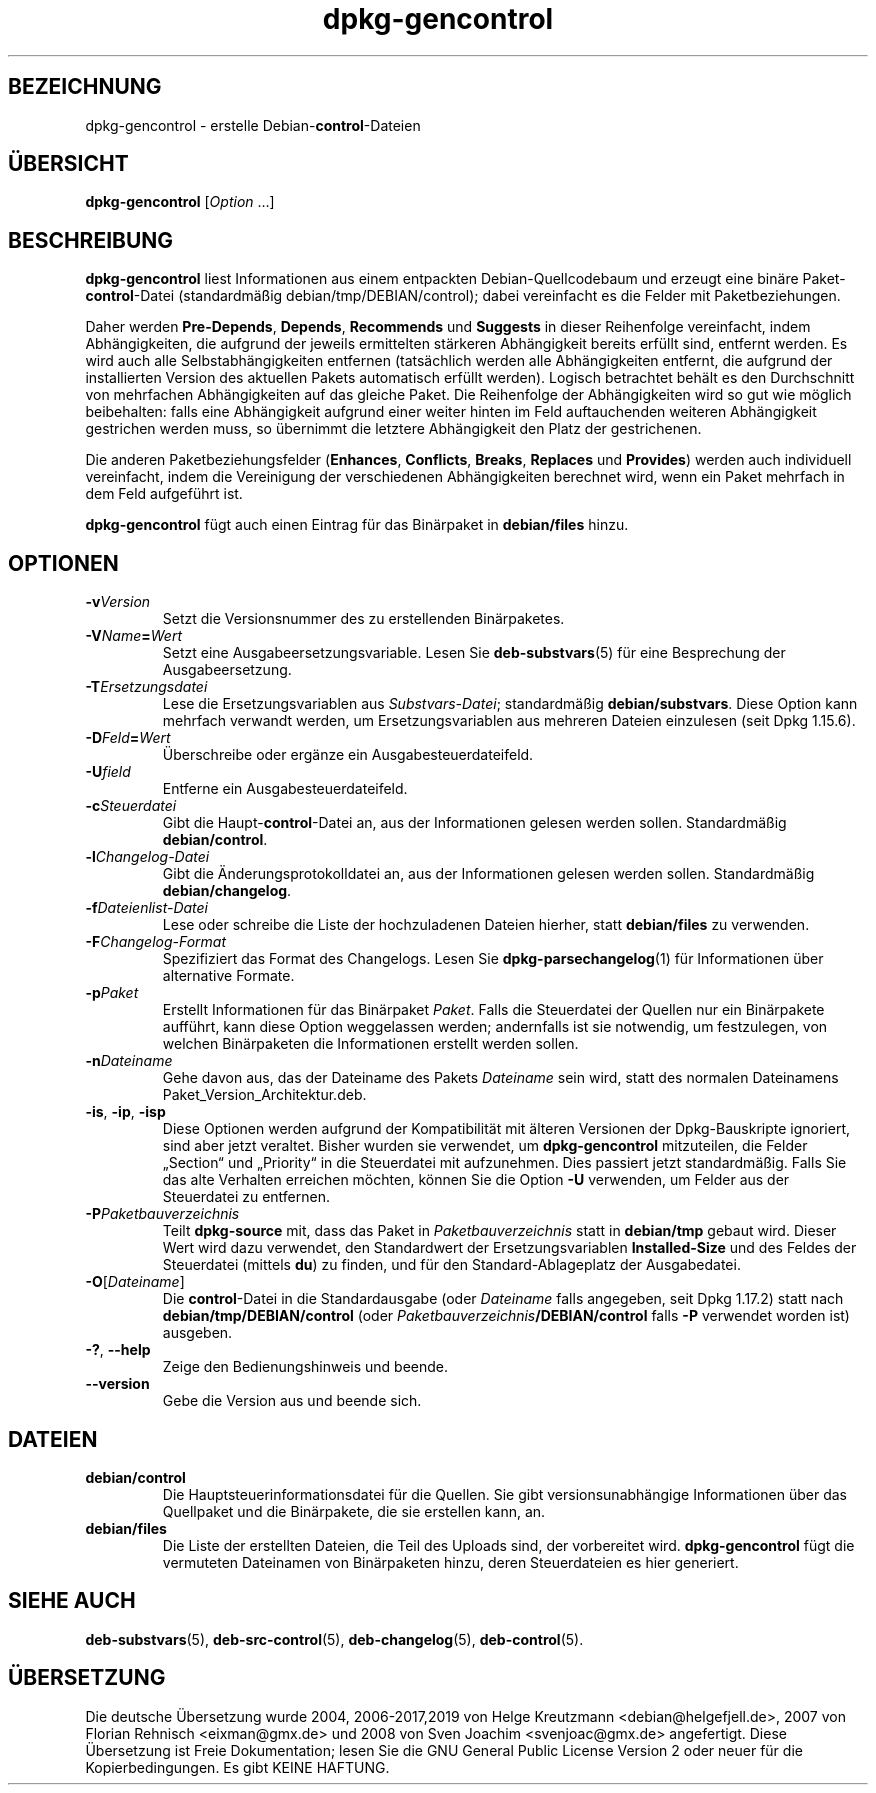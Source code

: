.\" dpkg manual page - dpkg-gencontrol(1)
.\"
.\" Copyright © 1995-1996 Ian Jackson <ijackson@chiark.greenend.org.uk>
.\" Copyright © 2000 Wichert Akkerman <wakkerma@debian.org>
.\" Copyright © 2006, 2012-2013, 2015 Guillem Jover <guillem@debian.org>
.\" Copyright © 2007-2008 Raphaël Hertzog <hertzog@debian.org>
.\"
.\" This is free software; you can redistribute it and/or modify
.\" it under the terms of the GNU General Public License as published by
.\" the Free Software Foundation; either version 2 of the License, or
.\" (at your option) any later version.
.\"
.\" This is distributed in the hope that it will be useful,
.\" but WITHOUT ANY WARRANTY; without even the implied warranty of
.\" MERCHANTABILITY or FITNESS FOR A PARTICULAR PURPOSE.  See the
.\" GNU General Public License for more details.
.\"
.\" You should have received a copy of the GNU General Public License
.\" along with this program.  If not, see <https://www.gnu.org/licenses/>.
.
.\"*******************************************************************
.\"
.\" This file was generated with po4a. Translate the source file.
.\"
.\"*******************************************************************
.TH dpkg\-gencontrol 1 %RELEASE_DATE% %VERSION% dpkg\-Programmsammlung
.nh
.SH BEZEICHNUNG
dpkg\-gencontrol \- erstelle Debian\-\fBcontrol\fP\-Dateien
.
.SH ÜBERSICHT
\fBdpkg\-gencontrol\fP [\fIOption\fP …]
.
.SH BESCHREIBUNG
\fBdpkg\-gencontrol\fP liest Informationen aus einem entpackten
Debian\-Quellcodebaum und erzeugt eine binäre Paket\-\fBcontrol\fP\-Datei
(standardmäßig debian/tmp/DEBIAN/control); dabei vereinfacht es die Felder
mit Paketbeziehungen.
.sp
Daher werden \fBPre\-Depends\fP, \fBDepends\fP, \fBRecommends\fP und \fBSuggests\fP in
dieser Reihenfolge vereinfacht, indem Abhängigkeiten, die aufgrund der
jeweils ermittelten stärkeren Abhängigkeit bereits erfüllt sind, entfernt
werden. Es wird auch alle Selbstabhängigkeiten entfernen (tatsächlich werden
alle Abhängigkeiten entfernt, die aufgrund der installierten Version des
aktuellen Pakets automatisch erfüllt werden). Logisch betrachtet behält es
den Durchschnitt von mehrfachen Abhängigkeiten auf das gleiche Paket. Die
Reihenfolge der Abhängigkeiten wird so gut wie möglich beibehalten: falls
eine Abhängigkeit aufgrund einer weiter hinten im Feld auftauchenden
weiteren Abhängigkeit gestrichen werden muss, so übernimmt die letztere
Abhängigkeit den Platz der gestrichenen.
.sp
Die anderen Paketbeziehungsfelder (\fBEnhances\fP, \fBConflicts\fP, \fBBreaks\fP,
\fBReplaces\fP und \fBProvides\fP) werden auch individuell vereinfacht, indem die
Vereinigung der verschiedenen Abhängigkeiten berechnet wird, wenn ein Paket
mehrfach in dem Feld aufgeführt ist.
.sp
\fBdpkg\-gencontrol\fP fügt auch einen Eintrag für das Binärpaket in
\fBdebian/files\fP hinzu.
.
.SH OPTIONEN
.TP 
\fB\-v\fP\fIVersion\fP
Setzt die Versionsnummer des zu erstellenden Binärpaketes.
.TP 
\fB\-V\fP\fIName\fP\fB=\fP\fIWert\fP
Setzt eine Ausgabeersetzungsvariable. Lesen Sie \fBdeb\-substvars\fP(5) für eine
Besprechung der Ausgabeersetzung.
.TP 
\fB\-T\fP\fIErsetzungsdatei\fP
Lese die Ersetzungsvariablen aus \fISubstvars\-Datei\fP; standardmäßig
\fBdebian/substvars\fP. Diese Option kann mehrfach verwandt werden, um
Ersetzungsvariablen aus mehreren Dateien einzulesen (seit Dpkg 1.15.6).
.TP 
\fB\-D\fP\fIFeld\fP\fB=\fP\fIWert\fP
Überschreibe oder ergänze ein Ausgabesteuerdateifeld.
.TP 
\fB\-U\fP\fIfield\fP
Entferne ein Ausgabesteuerdateifeld.
.TP 
\fB\-c\fP\fISteuerdatei\fP
Gibt die Haupt\-\fBcontrol\fP\-Datei an, aus der Informationen gelesen werden
sollen. Standardmäßig \fBdebian/control\fP.
.TP 
\fB\-l\fP\fIChangelog\-Datei\fP
Gibt die Änderungsprotokolldatei an, aus der Informationen gelesen werden
sollen. Standardmäßig \fBdebian/changelog\fP.
.TP 
\fB\-f\fP\fIDateienlist\-Datei\fP
Lese oder schreibe die Liste der hochzuladenen Dateien hierher, statt
\fBdebian/files\fP zu verwenden.
.TP 
\fB\-F\fP\fIChangelog\-Format\fP
Spezifiziert das Format des Changelogs. Lesen Sie \fBdpkg\-parsechangelog\fP(1)
für Informationen über alternative Formate.
.TP 
\fB\-p\fP\fIPaket\fP
Erstellt Informationen für das Binärpaket \fIPaket\fP. Falls die Steuerdatei
der Quellen nur ein Binärpakete aufführt, kann diese Option weggelassen
werden; andernfalls ist sie notwendig, um festzulegen, von welchen
Binärpaketen die Informationen erstellt werden sollen.
.TP 
\fB\-n\fP\fIDateiname\fP
Gehe davon aus, das der Dateiname des Pakets \fIDateiname\fP sein wird, statt
des normalen Dateinamens Paket_Version_Architektur.deb.
.TP 
\fB\-is\fP, \fB\-ip\fP, \fB\-isp\fP
Diese Optionen werden aufgrund der Kompatibilität mit älteren Versionen der
Dpkg\-Bauskripte ignoriert, sind aber jetzt veraltet. Bisher wurden sie
verwendet, um \fBdpkg\-gencontrol\fP mitzuteilen, die Felder „Section“ und
„Priority“ in die Steuerdatei mit aufzunehmen. Dies passiert jetzt
standardmäßig. Falls Sie das alte Verhalten erreichen möchten, können Sie
die Option \fB\-U\fP verwenden, um Felder aus der Steuerdatei zu entfernen.
.TP 
\fB\-P\fP\fIPaketbauverzeichnis\fP
Teilt \fBdpkg\-source\fP mit, dass das Paket in \fIPaketbauverzeichnis\fP statt in
\fBdebian/tmp\fP gebaut wird. Dieser Wert wird dazu verwendet, den Standardwert
der Ersetzungsvariablen \fBInstalled\-Size\fP und des Feldes der Steuerdatei
(mittels \fBdu\fP) zu finden, und für den Standard\-Ablageplatz der
Ausgabedatei.
.TP 
\fB\-O\fP[\fIDateiname\fP]
Die \fBcontrol\fP\-Datei in die Standardausgabe (oder \fIDateiname\fP falls
angegeben, seit Dpkg 1.17.2) statt nach \fBdebian/tmp/DEBIAN/control\fP (oder
\fIPaketbauverzeichnis\fP\fB/DEBIAN/control\fP falls \fB\-P\fP verwendet worden ist)
ausgeben.
.TP 
\fB\-?\fP, \fB\-\-help\fP
Zeige den Bedienungshinweis und beende.
.TP 
\fB\-\-version\fP
Gebe die Version aus und beende sich.
.
.SH DATEIEN
.TP 
\fBdebian/control\fP
Die Hauptsteuerinformationsdatei für die Quellen. Sie gibt
versionsunabhängige Informationen über das Quellpaket und die Binärpakete,
die sie erstellen kann, an.
.TP 
\fBdebian/files\fP
Die Liste der erstellten Dateien, die Teil des Uploads sind, der vorbereitet
wird. \fBdpkg\-gencontrol\fP fügt die vermuteten Dateinamen von Binärpaketen
hinzu, deren Steuerdateien es hier generiert.
.SH "SIEHE AUCH"
.ad l
\fBdeb\-substvars\fP(5), \fBdeb\-src\-control\fP(5), \fBdeb\-changelog\fP(5),
\fBdeb\-control\fP(5).
.SH ÜBERSETZUNG
Die deutsche Übersetzung wurde 2004, 2006-2017,2019 von Helge Kreutzmann
<debian@helgefjell.de>, 2007 von Florian Rehnisch <eixman@gmx.de> und
2008 von Sven Joachim <svenjoac@gmx.de>
angefertigt. Diese Übersetzung ist Freie Dokumentation; lesen Sie die
GNU General Public License Version 2 oder neuer für die Kopierbedingungen.
Es gibt KEINE HAFTUNG.
